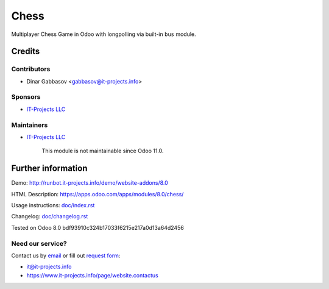 =======
 Chess
=======

Multiplayer Chess Game in Odoo with longpolling via built-in ``bus`` module.

Credits
=======

Contributors
------------
* Dinar Gabbasov <gabbasov@it-projects.info>

Sponsors
--------
* `IT-Projects LLC <https://it-projects.info>`__

Maintainers
-----------
* `IT-Projects LLC <https://it-projects.info>`__

	  This module is not maintainable since Odoo 11.0.

Further information
===================

Demo: http://runbot.it-projects.info/demo/website-addons/8.0

HTML Description: https://apps.odoo.com/apps/modules/8.0/chess/

Usage instructions: `<doc/index.rst>`__

Changelog: `<doc/changelog.rst>`__

Tested on Odoo 8.0 bdf93910c324b17033f6215e217a0d13a64d2456

Need our service?
-----------------

Contact us by `email <mailto:it@it-projects.info>`__ or fill out `request form <https://www.it-projects.info/page/website.contactus>`__:

* it@it-projects.info
* https://www.it-projects.info/page/website.contactus

